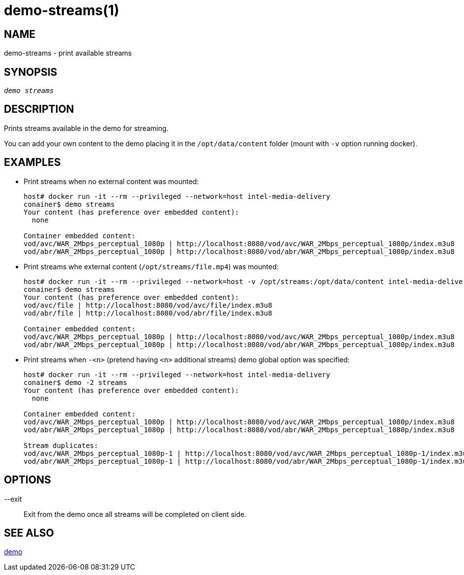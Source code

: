 demo-streams(1)
===============

NAME
----
demo-streams - print available streams

SYNOPSIS
--------
[verse]
'demo streams'

DESCRIPTION
-----------
Prints streams available in the demo for streaming.

You can add your own content to the demo placing it  in the `/opt/data/content`
folder (mount with `-v` option running docker).

EXAMPLES
--------

* Print streams when no external content was mounted:
+
------------
host# docker run -it --rm --privileged --network=host intel-media-delivery
conainer$ demo streams
Your content (has preference over embedded content):
  none

Container embedded content:
vod/avc/WAR_2Mbps_perceptual_1080p | http://localhost:8080/vod/avc/WAR_2Mbps_perceptual_1080p/index.m3u8
vod/abr/WAR_2Mbps_perceptual_1080p | http://localhost:8080/vod/abr/WAR_2Mbps_perceptual_1080p/index.m3u8
------------

* Print streams whe external content (`/opt/streams/file.mp4`) was mounted:
+
------------
host# docker run -it --rm --privileged --network=host -v /opt/streams:/opt/data/content intel-media-delivery
conainer$ demo streams
Your content (has preference over embedded content):
vod/avc/file | http://localhost:8080/vod/avc/file/index.m3u8
vod/abr/file | http://localhost:8080/vod/abr/file/index.m3u8

Container embedded content:
vod/avc/WAR_2Mbps_perceptual_1080p | http://localhost:8080/vod/avc/WAR_2Mbps_perceptual_1080p/index.m3u8
vod/abr/WAR_2Mbps_perceptual_1080p | http://localhost:8080/vod/abr/WAR_2Mbps_perceptual_1080p/index.m3u8
------------

* Print streams when `-<n>` (pretend having `<n>` additional streams) demo global option was specified:
+
------------
host# docker run -it --rm --privileged --network=host intel-media-delivery
conainer$ demo -2 streams
Your content (has preference over embedded content):
  none

Container embedded content:
vod/avc/WAR_2Mbps_perceptual_1080p | http://localhost:8080/vod/avc/WAR_2Mbps_perceptual_1080p/index.m3u8
vod/abr/WAR_2Mbps_perceptual_1080p | http://localhost:8080/vod/abr/WAR_2Mbps_perceptual_1080p/index.m3u8

Stream duplicates:
vod/avc/WAR_2Mbps_perceptual_1080p-1 | http://localhost:8080/vod/avc/WAR_2Mbps_perceptual_1080p-1/index.m3u8
vod/abr/WAR_2Mbps_perceptual_1080p-1 | http://localhost:8080/vod/abr/WAR_2Mbps_perceptual_1080p-1/index.m3u8
------------

OPTIONS
-------
--exit::
	Exit from the demo once all streams will be completed on client side.

SEE ALSO
--------
link:demo.asciidoc[demo]
